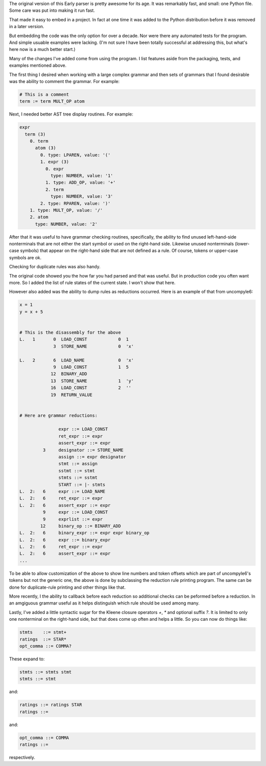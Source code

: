 The original version of this Early parser is pretty awesome for its
age.  It was remarkably fast, and small: one Python file. Some care
was put into making it run fast.

That made it easy to embed in a project. In fact at one time it was
added to the Python distribution before it was removed in a later version.

But embedding the code was the only option for over a decade.  Nor
were there any automated tests for the program. And simple usuable
examples were lacking. (I'm not sure I have been totally successful at
addressing this, but what's here now is a much better start.)

Many of the changes I've added come from using the program. I list
features aside from the packaging, tests, and examples mentioned above.

The first thing I desired when working with a large complex grammar
and then sets of grammars that I found desirable was the ability to
comment the grammar. For example:

.. code-block::

    # This is a comment
    term := term MULT_OP atom


Next, I needed better AST tree display routines. For example:

.. code-block::

    expr
      term (3)
        0. term
          atom (3)
            0. type: LPAREN, value: '('
            1. expr (3)
              0. expr
                type: NUMBER, value: '1'
              1. type: ADD_OP, value: '+'
              2. term
                type: NUMBER, value: '3'
            2. type: RPAREN, value: ')'
        1. type: MULT_OP, value: '/'
        2. atom
          type: NUMBER, value: '2'

After that it was useful to have grammar checking routines,
specifically, the ability to find unused left-hand-side nonterminals
that are not either the start symbol or used on the right-hand side.
Likewise unused nonterminals (lower-case symbols) that appear on the
right-hand side that are not defined as a rule. Of course, tokens or
upper-case symbols are ok.

Checking for duplicate rules was also handy.

The original code showed you the how far you had parsed and that was
useful. But in production code you often want more. So I added the
list of rule states of the current state. I won't show that here.

However also added was the ability to dump rules as reductions
occurred. Here is an example of that from uncompyle6:

.. code-block::

    x = 1
    y = x + 5


    # This is the disassembly for the above
    L.   1       0  LOAD_CONST            0  1
                 3  STORE_NAME            0  'x'

    L.   2       6  LOAD_NAME             0  'x'
                 9  LOAD_CONST            1  5
                12  BINARY_ADD
                13  STORE_NAME            1  'y'
                16  LOAD_CONST            2  ''
                19  RETURN_VALUE


    # Here are grammar reductions:

                   expr ::= LOAD_CONST
                   ret_expr ::= expr
                   assert_expr ::= expr
             3     designator ::= STORE_NAME
                   assign ::= expr designator
                   stmt ::= assign
                   sstmt ::= stmt
                   stmts ::= sstmt
                   START ::= |- stmts
    L.  2:   6     expr ::= LOAD_NAME
    L.  2:   6     ret_expr ::= expr
    L.  2:   6     assert_expr ::= expr
             9     expr ::= LOAD_CONST
             9     exprlist ::= expr
            12     binary_op ::= BINARY_ADD
    L.  2:   6     binary_expr ::= expr expr binary_op
    L.  2:   6     expr ::= binary_expr
    L.  2:   6     ret_expr ::= expr
    L.  2:   6     assert_expr ::= expr
    ...


To be able to allow customization of the above to show line numbers
and token offsets which are part of uncompyle6's tokens but not the
generic one, the above is done by subclassing the reduction rule
printing program. The same can be done for duplicate-rule printing
and other things like that.

More recently, I the ability to callback before each reduction so
additional checks can be peformed before a reduction. In an amgiguous
grammar useful as it helps distinguish which rule should be used among
many.

Lastly, I've added a little syntactic sugar for the Kleene closure
operators `+`, `*` and optional suffix `?`. It is limited to only one
nonterminal on the right-hand side, but that does come up often and
helps a little. So you can now do things like:

.. code-block::

      stmts    ::= stmt+
      ratings  ::= STAR*
      opt_comma ::= COMMA?


These expand to:

.. code-block::

     stmts ::= stmts stmt
     stmts ::= stmt

and:

.. code-block::

     ratings ::= ratings STAR
     ratings ::=

and:

.. code-block::

     opt_comma ::= COMMA
     ratings ::=

respectively.
